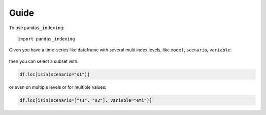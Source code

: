 Guide
=====

To use ``pandas_indexing``::

    import pandas_indexing

Given you have a time-series like dataframe with several multi index levels, like ``model``, ``scenario``, ``variable``:


    .. df = pd.DataFrame(
    ..     [
    ..         [50, 25, 20],
    ..         [50, 20, 0]
    ..     ],
    ..     index=pd.MultiIndex.from_tuples(
    ..         [
    ..             ("m1", "s1", "emi"),
    ..             ("m1", "s2", "emi")
    ..         ],
    ..         names=["model", "scenario", "variable"]
    ..     ),
    ..     columns=pd.Index([2020, 2040, 2060], name="year")
    .. )

.. raw:: html

    <table border="1" class="dataframe">
    <thead>
        <tr style="text-align: right;">
        <th></th>
        <th></th>
        <th>year</th>
        <th>2020</th>
        <th>2040</th>
        <th>2060</th>
        </tr>
        <tr>
        <th>model</th>
        <th>scenario</th>
        <th>variable</th>
        <th></th>
        <th></th>
        <th></th>
        </tr>
    </thead>
    <tbody>
        <tr>
        <th rowspan="2" valign="top">m1</th>
        <th>s1</th>
        <th>emi</th>
        <td>50</td>
        <td>25</td>
        <td>20</td>
        </tr>
        <tr>
        <th>s2</th>
        <th>emi</th>
        <td>50</td>
        <td>20</td>
        <td>0</td>
        </tr>
    </tbody>
    </table>

then you can select a subset with:

.. code:: python

    df.loc[isin(scenario="s1")]

.. raw:: html

    <table border="1" class="dataframe">
    <thead>
        <tr style="text-align: right;">
        <th></th>
        <th></th>
        <th>year</th>
        <th>2020</th>
        <th>2040</th>
        <th>2060</th>
        </tr>
        <tr>
        <th>model</th>
        <th>scenario</th>
        <th>variable</th>
        <th></th>
        <th></th>
        <th></th>
        </tr>
    </thead>
    <tbody>
        <tr>
        <th>m1</th>
        <th>s1</th>
        <th>emi</th>
        <td>50</td>
        <td>25</td>
        <td>20</td>
        </tr>
    </tbody>
    </table>

or even on multiple levels or for multiple values:

.. code:: python

    df.loc[isin(scenario=["s1", "s2"], variable="emi")]
